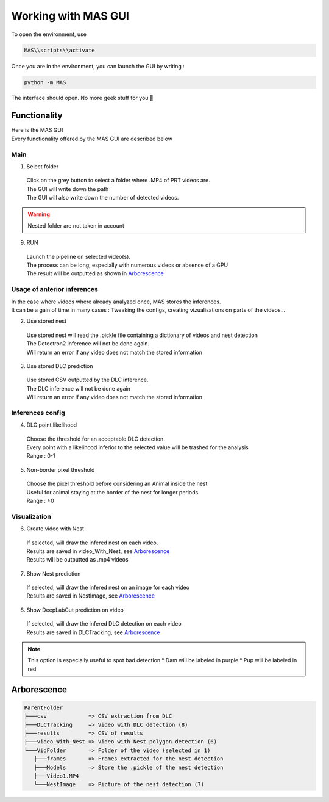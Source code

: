 Working with MAS GUI
==============

To open the environment, use

.. code-block:: console

  MAS\\scripts\\activate

Once you are in the environment, you can launch the GUI by writing :

.. code-block:: console

  python -m MAS

The interface should open. No more geek stuff for you 🥳

Functionality
**************

.. _code_directive:

.. image:: https://i.imgur.com/omAEHU3.jpeg

| Here is the MAS GUI
| Every functionality offered by the MAS GUI are described below

Main
-----------
1. Select folder
  | Click on the grey button to select a folder where .MP4 of PRT videos are. 
  | The GUI will write down the path
  | The GUI will also write down the number of detected videos. 
.. warning::
 Nested folder are not taken in account

9. RUN
  | Launch the pipeline on selected video(s).
  | The process can be long, especially with numerous videos or absence of a GPU
  | The result will be outputted as shown in `Arborescence <https://mas.readthedocs.io/en/latest/usage.html#id4>`_

Usage of anterior inferences
-----------------------------

| In the case where videos where already analyzed once, MAS stores the inferences.
| It can be a gain of time in many cases : Tweaking the configs, creating vizualisations on parts of the videos...

2. Use stored nest 
  | Use stored nest will read the .pickle file containing a dictionary of videos and nest detection
  | The Detectron2 inference will not be done again. 
  | Will return an error if any video does not match the stored information

3. Use stored DLC prediction
  | Use stored CSV outputted by the DLC inference. 
  | The DLC inference will not be done again
  | Will return an error if any video does not match the stored information

Inferences config
-----------------------

4. DLC point likelihood
  | Choose the threshold for an acceptable DLC detection.
  | Every point with a likelihood inferior to the selected value will be trashed for the analysis
  | Range : 0-1

5. Non-border pixel threshold
  | Choose the pixel threshold before considering an Animal inside the nest
  | Useful for animal staying at the border of the nest for longer periods.
  | Range : ≥0

Visualization
---------------

6. Create video with Nest
  | If selected, will draw the infered nest on each video.
  | Results are saved in video_With_Nest, see `Arborescence <https://mas.readthedocs.io/en/latest/usage.html#id4>`_
  | Results will be outputted as .mp4 videos

.. image:: https://i.imgur.com/JzdKvP2.jpeg
   :width: 600

7. Show Nest prediction
  | If selected, will draw the infered nest on an image for each video
  | Results are saved in NestImage, see `Arborescence <https://mas.readthedocs.io/en/latest/usage.html#id4>`_

8. Show DeepLabCut prediction on video
  | If selected, will draw the infered DLC detection on each video
  | Results are saved in DLCTracking, see `Arborescence <https://mas.readthedocs.io/en/latest/usage.html#id4>`_

.. image:: https://i.imgur.com/GObPK5s.jpeg
   :width: 600

.. note::
  This option is especially useful to spot bad detection
  ° Dam will be labeled in purple
  ° Pup will be labeled in red

Arborescence
**************

.. code-block:: console

 ParentFolder
 ├───csv             => CSV extraction from DLC
 ├───DLCTracking     => Video with DLC detection (8)
 ├───results         => CSV of results 
 ├───video_With_Nest => Video with Nest polygon detection (6)
 └───VidFolder       => Folder of the video (selected in 1)
    ├───frames       => Frames extracted for the nest detection
    ├───Models       => Store the .pickle of the nest detection
    ├───Video1.MP4
    └───NestImage    => Picture of the nest detection (7)

